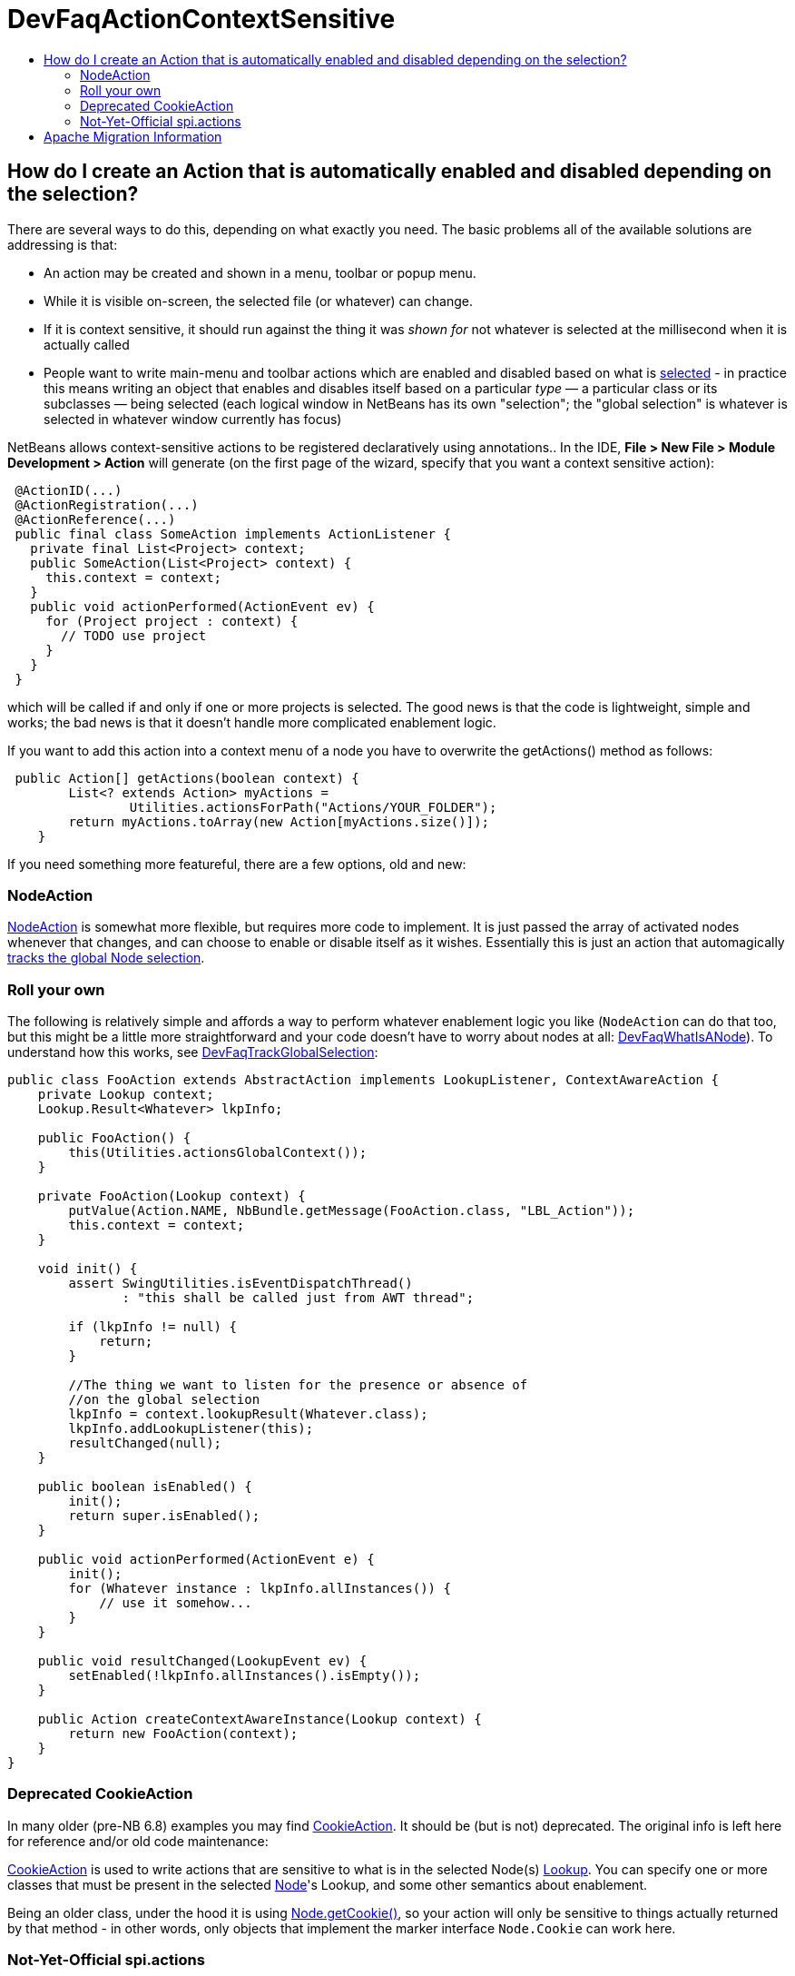 // 
//     Licensed to the Apache Software Foundation (ASF) under one
//     or more contributor license agreements.  See the NOTICE file
//     distributed with this work for additional information
//     regarding copyright ownership.  The ASF licenses this file
//     to you under the Apache License, Version 2.0 (the
//     "License"); you may not use this file except in compliance
//     with the License.  You may obtain a copy of the License at
// 
//       http://www.apache.org/licenses/LICENSE-2.0
// 
//     Unless required by applicable law or agreed to in writing,
//     software distributed under the License is distributed on an
//     "AS IS" BASIS, WITHOUT WARRANTIES OR CONDITIONS OF ANY
//     KIND, either express or implied.  See the License for the
//     specific language governing permissions and limitations
//     under the License.
//

= DevFaqActionContextSensitive
:jbake-type: wiki
:jbake-tags: wiki, devfaq, needsreview
:markup-in-source: verbatim,quotes,macros
:jbake-status: published
:keywords: Apache NetBeans wiki DevFaqActionContextSensitive
:description: Apache NetBeans wiki DevFaqActionContextSensitive
:toc: left
:toc-title:
:syntax: true

== How do I create an Action that is automatically enabled and disabled depending on the selection?

There are several ways to do this, depending on what exactly you need.  The basic problems all of the available solutions are addressing is that:

* An action may be created and shown in a menu, toolbar or popup menu.
* While it is visible on-screen, the selected file (or whatever) can change.
* If it is context sensitive, it should run against the thing it was _shown for_ not whatever is selected at the millisecond when it is actually called
* People want to write main-menu and toolbar actions which are enabled and disabled based on what is link:DevFaqTrackGlobalSelection.asciidoc[selected] - in practice this means writing an object that enables and disables itself based on a particular _type_ &mdash; a particular class or its subclasses &mdash; being selected (each logical window in NetBeans has its own "selection";  the "global selection" is whatever is selected in whatever window currently has focus)

NetBeans allows context-sensitive actions to be registered declaratively using annotations..  In the IDE, *File > New File > Module Development > Action* will generate (on the first page of the wizard, specify that you want a context sensitive action):

[source,java,subs="{markup-in-source}"]
----

 @ActionID(...)
 @ActionRegistration(...)
 @ActionReference(...)
 public final class SomeAction implements ActionListener {
   private final List<Project> context;
   public SomeAction(List<Project> context) {
     this.context = context;
   }
   public void actionPerformed(ActionEvent ev) {
     for (Project project : context) {
       // TODO use project
     }
   }
 }

----

which will be called if and only if one or more projects is selected.  The good news is that the code is lightweight, simple and works;  the bad news is that it doesn't handle more complicated enablement logic.

If you want to add this action into a context menu of a node you have to overwrite the getActions() method as follows:

[source,java,subs="{markup-in-source}"]
----

 public Action[] getActions(boolean context) {
        List<? extends Action> myActions =
                Utilities.actionsForPath("Actions/YOUR_FOLDER");
        return myActions.toArray(new Action[myActions.size()]);
    }

----

If you need something more featureful, there are a few options, old and new:

=== NodeAction

link:http://bits.netbeans.org/dev/javadoc/org-openide-nodes/org/openide/util/actions/NodeAction.html[NodeAction] is somewhat more flexible, but requires more code to implement.  It is just passed the array of activated nodes whenever that changes, and can choose to enable or disable itself as it wishes.  Essentially this is just an action that automagically link:DevFaqTrackingExplorerSelections.asciidoc[tracks the global Node selection].

=== Roll your own

The following is relatively simple and affords a way to perform whatever enablement logic you like (`NodeAction` can do that too, but this might be a little more straightforward and your code doesn't have to worry about nodes at all: link:DevFaqWhatIsANode.asciidoc[DevFaqWhatIsANode]).  To understand how this works, see link:DevFaqTrackGlobalSelection.asciidoc[DevFaqTrackGlobalSelection]:

[source,java,subs="{markup-in-source}"]
----

public class FooAction extends AbstractAction implements LookupListener, ContextAwareAction {
    private Lookup context;
    Lookup.Result<Whatever> lkpInfo;

    public FooAction() {
        this(Utilities.actionsGlobalContext());
    }

    private FooAction(Lookup context) {
        putValue(Action.NAME, NbBundle.getMessage(FooAction.class, "LBL_Action"));
        this.context = context;
    }

    void init() {
        assert SwingUtilities.isEventDispatchThread() 
               : "this shall be called just from AWT thread";

        if (lkpInfo != null) {
            return;
        }

        //The thing we want to listen for the presence or absence of
        //on the global selection
        lkpInfo = context.lookupResult(Whatever.class);
        lkpInfo.addLookupListener(this);
        resultChanged(null);
    }

    public boolean isEnabled() {
        init();
        return super.isEnabled();
    }

    public void actionPerformed(ActionEvent e) {
        init();
        for (Whatever instance : lkpInfo.allInstances()) {
            // use it somehow...
        }
    }

    public void resultChanged(LookupEvent ev) {
        setEnabled(!lkpInfo.allInstances().isEmpty());
    }

    public Action createContextAwareInstance(Lookup context) {
        return new FooAction(context);
    }
}

----

=== Deprecated CookieAction

In many older (pre-NB 6.8) examples you may find link:http://bits.netbeans.org/dev/javadoc/org-openide-nodes/org/openide/util/actions/CookieAction.html[CookieAction]. It should be (but is not) deprecated. The original info is left here for reference and/or old code maintenance:

link:http://bits.netbeans.org/dev/javadoc/org-openide-nodes/org/openide/util/actions/CookieAction.html[CookieAction] is used to write actions that are sensitive to what is in the selected Node(s) link:DevFaqLookup.asciidoc[Lookup].  You can specify one or more classes that must be present in the selected link:DevFaqWhatIsANode.asciidoc[Node]'s Lookup, and some other semantics about enablement.

Being an older class, under the hood it is using link:DevFaqLookupCookie.asciidoc[Node.getCookie()], so your action will only be sensitive to things actually returned by that method - in other words, only objects that implement the marker interface `Node.Cookie` can work here.

=== Not-Yet-Official spi.actions

This module is part of the platform as of 6.8, but has not yet become official API (and nobody seems to be willing to make it stable API, so judge your own decisions based on this fact).  Nonetheless it is there, it is not changing and straightforward to use.  The example below opens a visual editor window if an instance of RAFDataObject is selected and has a RandomAccessFile in its lookup:

[source,java,subs="{markup-in-source}"]
----

public final class CustomOpenAction extends org.netbeans.spi.actions.Single<RAFDataObject>
 {
    public CustomOpenAction() {
      super(RAFDataObject.class, "Open", null);
    }
    @Override
    protected void actionPerformed(RAFDataObject target) {
      //If an editor is already open, just give it focus
      for (TopComponent tc : TopComponent.getRegistry().getOpened()) {
        if (tc instanceof RAFEditor &amp;&amp; tc.getLookup().lookup(RAFDataObject.class) == target) {
          tc.requestActive();
          return;
        }
      }
      //Nope, need a new editor
      TopComponent editorWindow = null;
      editorWindow = new RAFEditor(target);
      editorWindow.open();
      editorWindow.requestActive();
    }
    @Override
    protected boolean isEnabled(RAFDataObject target) {
      //Make sure there really is a file on disk
      return target.getLookup().lookup(RandomAccessFile.class) != null;
    }
  }

----

Use `ContextAction` instead of `Single` to create actions that operate on multi-selections.

== Apache Migration Information

The content in this page was kindly donated by Oracle Corp. to the
Apache Software Foundation.

This page was exported from link:http://wiki.netbeans.org/DevFaqActionContextSensitive[http://wiki.netbeans.org/DevFaqActionContextSensitive] , 
that was last modified by NetBeans user Jglick 
on 2011-12-14T00:08:16Z.


*NOTE:* This document was automatically converted to the AsciiDoc format on 2018-02-07, and needs to be reviewed.
